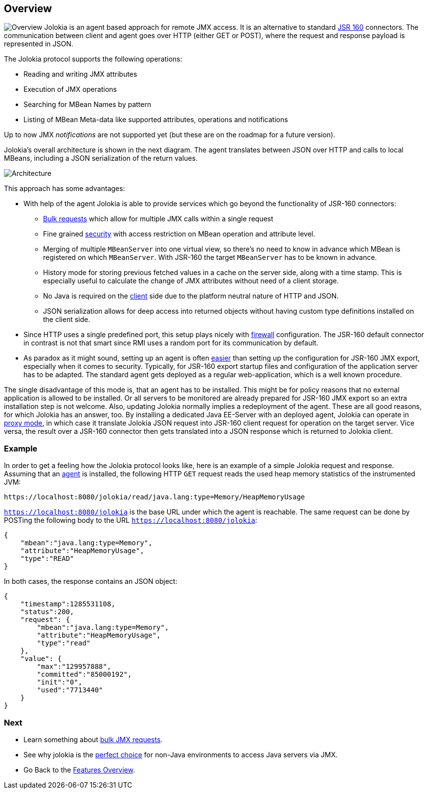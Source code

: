 ////
  Copyright 2009-2023 Roland Huss

  Licensed under the Apache License, Version 2.0 (the "License");
  you may not use this file except in compliance with the License.
  You may obtain a copy of the License at

        https://www.apache.org/licenses/LICENSE-2.0

  Unless required by applicable law or agreed to in writing, software
  distributed under the License is distributed on an "AS IS" BASIS,
  WITHOUT WARRANTIES OR CONDITIONS OF ANY KIND, either express or implied.
  See the License for the specific language governing permissions and
  limitations under the License.
////

== Overview

image:../images/features/overview_large.png["Overview",role=right]
Jolokia is an agent based approach for remote JMX access. It
is an alternative to standard
https://jcp.org/en/jsr/detail?id=160[JSR 160,role=externalLink]
connectors. The communication between client and agent goes
over HTTP (either GET or POST), where the request and response
payload is represented in JSON.

The Jolokia protocol supports the following operations:

* Reading and writing JMX attributes
* Execution of JMX operations
* Searching for MBean Names by pattern
* Listing of MBean Meta-data like supported attributes,
operations and notifications

Up to now JMX _notifications_ are not supported yet (but
these are on the roadmap for a future version).

Jolokia's overall architecture is shown in the next
diagram. The agent translates between JSON over HTTP and calls
to local MBeans, including a JSON serialization of the return
values.

image::../images/jolokia_architecture.png["Architecture",role=text-center]

This approach has some advantages:

* With help of the agent Jolokia is able to provide services
which go beyond the functionality of JSR-160 connectors:
** link:bulk-requests.html[Bulk requests] which
allow for multiple JMX calls within a single request
** Fine grained link:security.html[security] with
access restriction on MBean operation and attribute
level.
** Merging of multiple `MBeanServer` into one
virtual view, so there's no need to know in advance
which MBean is registered on which
`MBeanServer`. With JSR-160 the target
`MBeanServer` has to be known in advance.
** History mode for storing previous fetched values in a
cache on the server side, along with a time stamp. This
is especially useful to calculate the change of JMX
attributes without need of a client storage.
** No Java is required on the
link:polyglot.html[client] side due to the platform
neutral nature of HTTP and JSON.
** JSON serialization allows for deep access into returned
objects without having custom type definitions installed
on the client side.
* Since HTTP uses a single predefined port, this setup plays nicely with
link:firewall.adoc[firewall] configuration. The
JSR-160 default connector in contrast is not that smart
since RMI uses a random port for its communication by
default.
* As paradox as it might sound, setting up an agent is often
link:simple.html[easier] than setting up the
configuration for JSR-160 JMX export, especially when it
comes to security. Typically, for JSR-160 export startup
files and configuration of the application server has to be
adapted. The standard agent gets deployed as a regular
web-application, which is a well known procedure.

The single disadvantage of this mode is, that an agent has to
be installed. This might be for policy reasons that no
external application is allowed to be installed. Or all
servers to be monitored are already prepared for JSR-160 JMX
export so an extra installation step is not welcome. Also,
updating Jolokia normally implies a redeployment of the
agent. These are all good reasons, for which Jolokia has an
answer, too. By installing a dedicated Java EE-Server with an
deployed agent, Jolokia can operate in
link:proxy.html[proxy mode], in which case it translate
Jolokia JSON request into JSR-160 client request for operation
on the target server. Vice versa, the result over a JSR-160
connector then gets translated into a JSON response which is
returned to Jolokia client.

=== Example

In order to get a feeling how the Jolokia protocol looks like,
here is an example of a simple Jolokia request and
response. Assuming that an
link:../agent.html[agent] is installed, the following
HTTP `GET`
request reads the used heap memory statistics of the instrumented JVM:

----
https://localhost:8080/jolokia/read/java.lang:type=Memory/HeapMemoryUsage
----

`https://localhost:8080/jolokia` is the base URL
under which the agent is reachable.
The same request can be done by POSTing the following body
to the URL `https://localhost:8080/jolokia`:

[source,json]
----
{
    "mbean":"java.lang:type=Memory",
    "attribute":"HeapMemoryUsage",
    "type":"READ"
}
----

In both cases, the response contains an JSON object:

[source,json]
----
{
    "timestamp":1285531108,
    "status":200,
    "request": {
        "mbean":"java.lang:type=Memory",
        "attribute":"HeapMemoryUsage",
        "type":"read"
    },
    "value": {
        "max":"129957888",
        "committed":"85000192",
        "init":"0",
        "used":"7713440"
    }
}
----

=== Next

* Learn something about link:bulk-requests.html[bulk JMX requests].
* See why jolokia is the link:polyglot.html[perfect choice] for non-Java environments
to access Java servers via JMX.
* Go Back to the link:../features.html[Features Overview].
